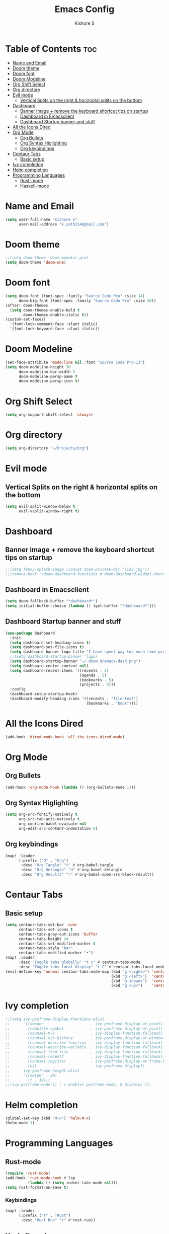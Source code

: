 #+title: Emacs Config
#+author: Kishore S
#+tags: Emacs, Doom Emacs

* Table of Contents :toc:
- [[#name-and-email][Name and Email]]
- [[#doom-theme][Doom theme]]
- [[#doom-font][Doom font]]
- [[#doom-modeline][Doom Modeline]]
- [[#org-shift-select][Org Shift Select]]
- [[#org-directory][Org directory]]
- [[#evil-mode][Evil mode]]
  - [[#vertical-splits-on-the-right--horizontal-splits-on-the-bottom][Vertical Splits on the right & horizontal splits on the bottom]]
- [[#dashboard][Dashboard]]
  - [[#banner-image--remove-the-keyboard-shortcut-tips-on-startup][Banner image + remove the keyboard shortcut tips on startup]]
  - [[#dashboard-in-emacsclient][Dashboard in Emacsclient]]
  - [[#dashboard-startup-banner-and-stuff][Dashboard Startup banner and stuff]]
- [[#all-the-icons-dired][All the Icons Dired]]
- [[#org-mode][Org Mode]]
  - [[#org-bullets][Org Bullets]]
  - [[#org-syntax-higlighting][Org Syntax Higlighting]]
  - [[#org-keybindings][Org keybindings]]
- [[#centaur-tabs][Centaur Tabs]]
  - [[#basic-setup][Basic setup]]
- [[#ivy-completion][Ivy completion]]
- [[#helm-completion][Helm completion]]
- [[#programming-languages][Programming Languages]]
  - [[#rust-mode][Rust-mode]]
  - [[#haskell-mode][Haskell-mode]]

* Name and Email

#+begin_src emacs-lisp
(setq user-full-name "Kishore S"
      user-mail-address "k.sath214@gmail.com")
#+end_src

* Doom theme

#+begin_src emacs-lisp
;;(setq doom-theme 'doom-monokai-pro)
(setq doom-theme 'doom-one)
#+end_src

* Doom font

#+begin_src emacs-lisp
(setq doom-font (font-spec :family "Source Code Pro" :size 14)
      doom-big-font (font-spec :family "Source Code Pro" :size 20))
(after! doom-themes
  (setq doom-themes-enable-bold t
        doom-themes-enable-italic t))
(custom-set-faces!
  '(font-lock-comment-face :slant italic)
  '(font-lock-keyword-face :slant italic))
#+end_src

* Doom Modeline

#+begin_src emacs-lisp
(set-face-attribute 'mode-line nil :font "Source Code Pro-13")
(setq doom-modeline-height 30
      doom-modeline-bar-width 5
      doom-modeline-persp-name t
      doom-modeline-persp-icon t)
#+end_src

* Org Shift Select

#+begin_src emacs-lisp
(setq org-support-shift-select 'always)
#+end_src

* Org directory

#+begin_src emacs-lisp
(setq org-directory "~/Projects/Org")
#+end_src


* Evil mode

** Vertical Splits on the right & horizontal splits on the bottom

#+begin_src emacs-lisp
(setq evil-split-window-below t
      evil-vsplit-window-right t)
#+end_src

* Dashboard

** Banner image + remove the keyboard shortcut tips on startup

#+begin_src emacs-lisp
;;(setq fancy-splash-image (concat doom-private-dir "link.jpg"))
;;(remove-hook '+doom-dashboard-functions #'doom-dashboard-widget-shortmenu)
#+end_src

** Dashboard in Emacsclient

#+begin_src emacs-lisp
(setq doom-fallback-buffer "*dashboard*")
(setq initial-buffer-choice (lambda () (get-buffer "*dashboard*")))
#+end_src

** Dashboard Startup banner and stuff

#+begin_src emacs-lisp
(use-package dashboard
  :init
  (setq dashboard-set-heading-icons t)
  (setq dashboard-set-file-icons t)
  (setq dashboard-banner-logo-title "I have spent way too much time procrastinating")
  ;;(setq dashboard-startup-banner 'logo)
  (setq dashboard-startup-banner "~/.doom.d/emacs-dash.png")
  (setq dashboard-center-content nil)
  (setq dashboard-recent-items '((recents . 5)
                                 (agenda . 5)
                                 (bookmarks . 5)
                                 (projects . 5)))
  :config
  (dashboard-setup-startup-hook)
  (dashboard-modify-heading-icons '((recents . "file-text")
                                    (bookmarks . "book"))))
#+end_src

* All the Icons Dired

#+begin_src emacs-lisp
(add-hook 'dired-mode-hook 'all-the-icons-dired-mode)
#+end_src

* Org Mode

** Org Bullets

#+begin_src emacs-lisp
(add-hook 'org-mode-hook (lambda () (org-bullets-mode 1)))
#+end_src

** Org Syntax Higlighting

#+begin_src emacs-lisp
(setq org-src-fontify-natively t
      org-src-tab-acts-natively t
      org-confirm-babel-evaluate nil
      org-edit-src-content-indentation 0)
#+end_src

** Org keybindings

#+begin_src emacs-lisp
(map! :leader
      (:prefix ("O" . "Org")
       :desc "Org Tangle" "t" #'org-babel-tangle
       :desc "Org Detangle" "d" #'org-babel-detangle
       :desc "Org Results" "r" #'org-babel-open-src-block-result))
#+end_src

* Centaur Tabs

** Basic setup

#+begin_src emacs-lisp
(setq centaur-tabs-set-bar 'over
      centaur-tabs-set-icons t
      centaur-tabs-gray-out-icons 'buffer
      centaur-tabs-height 24
      centaur-tabs-set-modified-marker t
      centaur-tabs-style "bar"
      centaur-tabs-modified-marker "•")
(map! :leader
      :desc "Toggle tabs globally" "t c" #'centaur-tabs-mode
      :desc "Toggle tabs local display" "t C" #'centaur-tabs-local-mode)
(evil-define-key 'normal centaur-tabs-mode-map (kbd "g <right>") 'centaur-tabs-forward        ; default Doom binding is 'g t'
                                               (kbd "g <left>")  'centaur-tabs-backward       ; default Doom binding is 'g T'
                                               (kbd "g <down>")  'centaur-tabs-forward-group
                                               (kbd "g <up>")    'centaur-tabs-backward-group)
#+end_src

* Ivy completion

#+begin_src emacs-lisp
;;(setq ivy-posframe-display-functions-alist
;;      '((swiper                     . ivy-posframe-display-at-point)
;;        (complete-symbol            . ivy-posframe-display-at-point)
;;        (counsel-M-x                . ivy-display-function-fallback)
;;        (counsel-esh-history        . ivy-posframe-display-at-window-center)
;;        (counsel-describe-function  . ivy-display-function-fallback)
;;        (counsel-describe-variable  . ivy-display-function-fallback)
;;        (counsel-find-file          . ivy-display-function-fallback)
;;        (counsel-recentf            . ivy-display-function-fallback)
;;        (counsel-register           . ivy-posframe-display-at-frame-bottom-window-center)
;;        (nil                        . ivy-posframe-display))
;;      ivy-posframe-height-alist
;;      '((swiper . 20)
;;        (t . 10)))
;;(ivy-posframe-mode 1) ; 1 enables posframe-mode, 0 disables it.
#+end_src

* Helm completion

#+begin_src emacs-lisp
(global-set-key (kbd "M-x") 'helm-M-x)
(helm-mode 1)
#+end_src

* Programming Languages

** Rust-mode

#+begin_src emacs-lisp
(require 'rust-mode)
(add-hook 'rust-mode-hook #'lsp
          (lambda () (setq indent-tabs-mode nil)))
(setq rust-format-on-save t)

#+end_src

*** Keybindings

#+begin_src emacs-lisp
(map! :leader
      (:prefix ("r" . "Rust")
       :desc "Rust Run" "r" #'rust-run))
#+end_src

** Haskell-mode

#+begin_src emacs-lisp
(require 'haskell-mode-autoloads)
#+end_src

*** Keybindings

#+begin_src emacs-lisp
(map! :leader
      (:prefix ("H" . "Haskell")
       :prefix ("i" . "imports")
       :desc "Navigate to imports" "n" #'haskell-navigate-imports
       :desc "Sort imports" "s" #'haskell-sort-imports
       :desc "Align imports" "a" #'haskell-align-imports))
#+end_src
